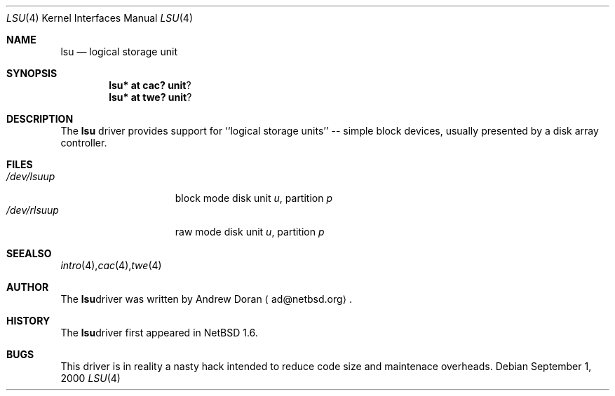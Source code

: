 .\"	$NetBSD: lsu.4,v 1.1 2000/10/19 14:55:51 ad Exp $
.\"
.\" Copyright (c) 2000 The NetBSD Foundation, Inc.
.\" All rights reserved.
.\"
.\" This code is derived from software contributed to The NetBSD Foundation
.\" by Andrew Doran.
.\"
.\" Redistribution and use in source and binary forms, with or without
.\" modification, are permitted provided that the following conditions
.\" are met:
.\" 1. Redistributions of source code must retain the above copyright
.\"    notice, this list of conditions and the following disclaimer.
.\" 2. Redistributions in binary form must reproduce the above copyright
.\"    notice, this list of conditions and the following disclaimer in the
.\"    documentation and/or other materials provided with the distribution.
.\" 3. All advertising materials mentioning features or use of this software
.\"    must display the following acknowledgement:
.\"        This product includes software developed by the NetBSD
.\"        Foundation, Inc. and its contributors.
.\" 4. Neither the name of The NetBSD Foundation nor the names of its
.\"    contributors may be used to endorse or promote products derived
.\"    from this software without specific prior written permission.
.\"
.\" THIS SOFTWARE IS PROVIDED BY THE NETBSD FOUNDATION, INC. AND CONTRIBUTORS
.\" ``AS IS'' AND ANY EXPRESS OR IMPLIED WARRANTIES, INCLUDING, BUT NOT LIMITED
.\" TO, THE IMPLIED WARRANTIES OF MERCHANTABILITY AND FITNESS FOR A PARTICULAR
.\" PURPOSE ARE DISCLAIMED.  IN NO EVENT SHALL THE FOUNDATION OR CONTRIBUTORS
.\" BE LIABLE FOR ANY DIRECT, INDIRECT, INCIDENTAL, SPECIAL, EXEMPLARY, OR
.\" CONSEQUENTIAL DAMAGES (INCLUDING, BUT NOT LIMITED TO, PROCUREMENT OF
.\" SUBSTITUTE GOODS OR SERVICES; LOSS OF USE, DATA, OR PROFITS; OR BUSINESS
.\" INTERRUPTION) HOWEVER CAUSED AND ON ANY THEORY OF LIABILITY, WHETHER IN
.\" CONTRACT, STRICT LIABILITY, OR TORT (INCLUDING NEGLIGENCE OR OTHERWISE)
.\" ARISING IN ANY WAY OUT OF THE USE OF THIS SOFTWARE, EVEN IF ADVISED OF THE
.\" POSSIBILITY OF SUCH DAMAGE.
.\"
.Dd September 1, 2000
.Dt LSU 4
.Os
.Sh NAME
.Nm lsu
.Nd logical storage unit
.Sh SYNOPSIS
.Cd lsu* at cac? unit ?
.Cd lsu* at twe? unit ?
.Sh DESCRIPTION
The
.Nm
driver provides support for ``logical storage units'' -- simple block
devices, usually presented by a disk array controller.
.Sh FILES
.Bl -tag -width /dev/rcaXXXXX -compact
.It Pa /dev/lsu Ns Ar u Ns Ar p
block mode disk unit
.Ar u ,
partition
.Ar p
.It Pa /dev/rlsu Ns Ar u Ns Ar p
raw mode disk unit
.Ar u ,
partition
.Ar p
.Sm off
.El
.Sh SEE ALSO
.Xr intro 4 ,
.Xr cac 4 ,
.Xr twe 4
.Sh AUTHOR
The
.Nm
driver was written by Andrew Doran 
.Aq ad@netbsd.org .
.Sh HISTORY
The
.Nm
driver first appeared in
.Nx 1.6 .
.Sh BUGS
This driver is in reality a nasty hack intended to reduce code size and
maintenace overheads.
